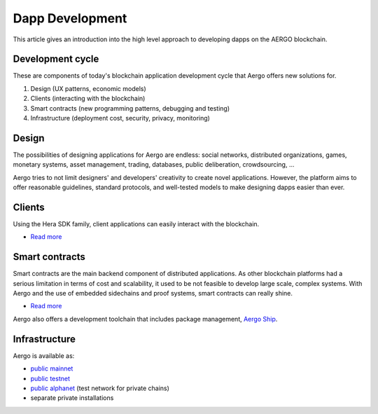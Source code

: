 Dapp Development
================

This article gives an introduction into the high level approach to developing dapps on the AERGO blockchain.

Development cycle
-----------------

These are components of today's blockchain application development cycle that Aergo offers new solutions for.

#. Design (UX patterns, economic models)

#. Clients (interacting with the blockchain)

#. Smart contracts (new programming patterns, debugging and testing)

#. Infrastructure (deployment cost, security, privacy, monitoring)


Design
------

The possibilities of designing applications for Aergo are endless:
social networks, distributed organizations, games, monetary systems, asset management, trading, databases, public deliberation, crowdsourcing, ...

Aergo tries to not limit designers' and developers' creativity to create novel applications.
However, the platform aims to offer reasonable guidelines, standard protocols, and well-tested models to make designing dapps easier than ever.

Clients
-------

Using the Hera SDK family, client applications can easily interact with the blockchain.

* `Read more <../sdks/index.html>`__

Smart contracts
---------------

Smart contracts are the main backend component of distributed applications.
As other blockchain platforms had a serious limitation in terms of cost and scalability, it used to be not feasible to develop large scale, complex systems.
With Aergo and the use of embedded sidechains and proof systems, smart contracts can really shine. 

* `Read more <../smart-contracts/index.html>`__

Aergo also offers a development toolchain that includes package management, `Aergo Ship <../tools/ship.html>`_.

Infrastructure
--------------

Aergo is available as:

* `public mainnet <../using-network/connecting.rst#mainnet>`_
* `public testnet <../using-network/connecting.rst#testnet>`_
* `public alphanet <../using-network/connecting.rst#alpha>`_ (test network for private chains)
* separate private installations
